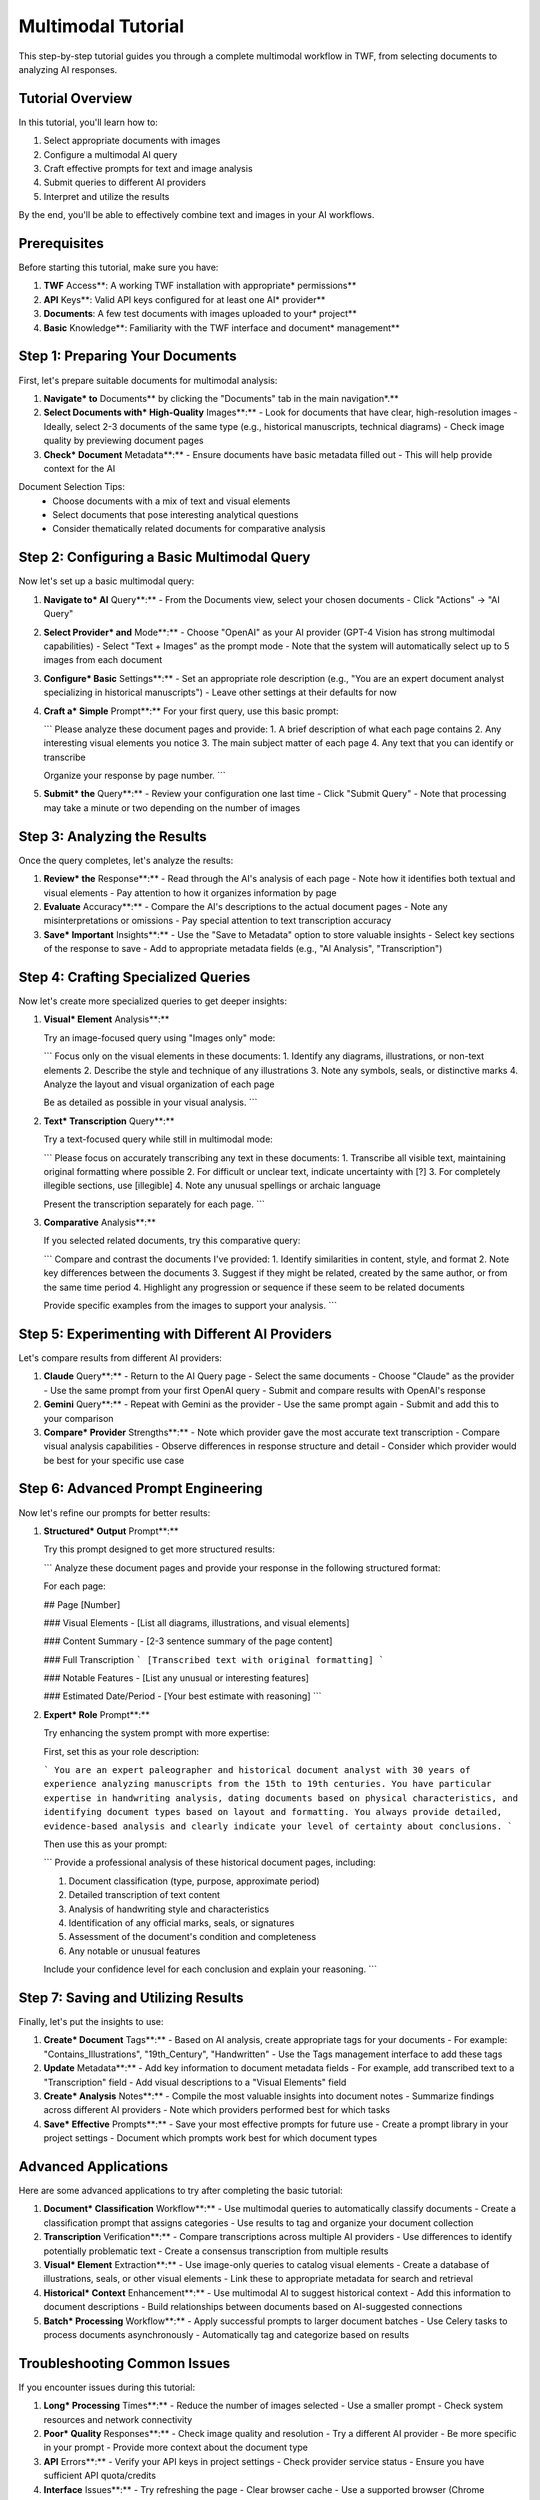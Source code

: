 Multimodal Tutorial
===================

This step-by-step tutorial guides you through a complete multimodal workflow in TWF, from selecting documents to analyzing AI responses.

Tutorial Overview
-----------------

In this tutorial, you'll learn how to:

1. Select appropriate documents with images
2. Configure a multimodal AI query
3. Craft effective prompts for text and image analysis
4. Submit queries to different AI providers
5. Interpret and utilize the results

By the end, you'll be able to effectively combine text and images in your AI workflows.

Prerequisites
-------------

Before starting this tutorial, make sure you have:

1. **TWF** Access**: A working TWF installation with appropriate* permissions**
2. **API** Keys**: Valid API keys configured for at least one AI* provider**
3. **Documents**: A few test documents with images uploaded to your* project**
4. **Basic** Knowledge**: Familiarity with the TWF interface and document* management**

Step 1: Preparing Your Documents
--------------------------------

First, let's prepare suitable documents for multimodal analysis:

1. **Navigate* to** Documents** by clicking the "Documents" tab in the main navigation*.**

2. **Select Documents with* High-Quality** Images**:**
   - Look for documents that have clear, high-resolution images
   - Ideally, select 2-3 documents of the same type (e.g., historical manuscripts, technical diagrams)
   - Check image quality by previewing document pages

3. **Check* Document** Metadata**:**
   - Ensure documents have basic metadata filled out
   - This will help provide context for the AI

Document Selection Tips:
   - Choose documents with a mix of text and visual elements
   - Select documents that pose interesting analytical questions
   - Consider thematically related documents for comparative analysis

Step 2: Configuring a Basic Multimodal Query
--------------------------------------------

Now let's set up a basic multimodal query:

1. **Navigate to* AI** Query**:**
   - From the Documents view, select your chosen documents
   - Click "Actions" → "AI Query"

2. **Select Provider* and** Mode**:**
   - Choose "OpenAI" as your AI provider (GPT-4 Vision has strong multimodal capabilities)
   - Select "Text + Images" as the prompt mode
   - Note that the system will automatically select up to 5 images from each document

3. **Configure* Basic** Settings**:**
   - Set an appropriate role description (e.g., "You are an expert document analyst specializing in historical manuscripts")
   - Leave other settings at their defaults for now

4. **Craft a* Simple** Prompt**:**
   For your first query, use this basic prompt:

   ```
   Please analyze these document pages and provide:
   1. A brief description of what each page contains
   2. Any interesting visual elements you notice
   3. The main subject matter of each page
   4. Any text that you can identify or transcribe
   
   Organize your response by page number.
   ```

5. **Submit* the** Query**:**
   - Review your configuration one last time
   - Click "Submit Query"
   - Note that processing may take a minute or two depending on the number of images

Step 3: Analyzing the Results
-----------------------------

Once the query completes, let's analyze the results:

1. **Review* the** Response**:**
   - Read through the AI's analysis of each page
   - Note how it identifies both textual and visual elements
   - Pay attention to how it organizes information by page

2. **Evaluate** Accuracy**:**
   - Compare the AI's descriptions to the actual document pages
   - Note any misinterpretations or omissions
   - Pay special attention to text transcription accuracy

3. **Save* Important** Insights**:**
   - Use the "Save to Metadata" option to store valuable insights
   - Select key sections of the response to save
   - Add to appropriate metadata fields (e.g., "AI Analysis", "Transcription")

Step 4: Crafting Specialized Queries
------------------------------------

Now let's create more specialized queries to get deeper insights:

1. **Visual* Element** Analysis**:**
   
   Try an image-focused query using "Images only" mode:
   
   ```
   Focus only on the visual elements in these documents:
   1. Identify any diagrams, illustrations, or non-text elements
   2. Describe the style and technique of any illustrations
   3. Note any symbols, seals, or distinctive marks
   4. Analyze the layout and visual organization of each page
   
   Be as detailed as possible in your visual analysis.
   ```

2. **Text* Transcription** Query**:**
   
   Try a text-focused query while still in multimodal mode:
   
   ```
   Please focus on accurately transcribing any text in these documents:
   1. Transcribe all visible text, maintaining original formatting where possible
   2. For difficult or unclear text, indicate uncertainty with [?]
   3. For completely illegible sections, use [illegible]
   4. Note any unusual spellings or archaic language
   
   Present the transcription separately for each page.
   ```

3. **Comparative** Analysis**:**
   
   If you selected related documents, try this comparative query:
   
   ```
   Compare and contrast the documents I've provided:
   1. Identify similarities in content, style, and format
   2. Note key differences between the documents
   3. Suggest if they might be related, created by the same author, or from the same time period
   4. Highlight any progression or sequence if these seem to be related documents
   
   Provide specific examples from the images to support your analysis.
   ```

Step 5: Experimenting with Different AI Providers
-------------------------------------------------

Let's compare results from different AI providers:

1. **Claude** Query**:**
   - Return to the AI Query page
   - Select the same documents
   - Choose "Claude" as the provider
   - Use the same prompt from your first OpenAI query
   - Submit and compare results with OpenAI's response

2. **Gemini** Query**:**
   - Repeat with Gemini as the provider
   - Use the same prompt again
   - Submit and add this to your comparison

3. **Compare* Provider** Strengths**:**
   - Note which provider gave the most accurate text transcription
   - Compare visual analysis capabilities
   - Observe differences in response structure and detail
   - Consider which provider would be best for your specific use case

Step 6: Advanced Prompt Engineering
-----------------------------------

Now let's refine our prompts for better results:

1. **Structured* Output** Prompt**:**
   
   Try this prompt designed to get more structured results:
   
   ```
   Analyze these document pages and provide your response in the following structured format:
   
   For each page:
   
   ## Page [Number]
   
   ### Visual Elements
   - [List all diagrams, illustrations, and visual elements]
   
   ### Content Summary
   - [2-3 sentence summary of the page content]
   
   ### Full Transcription
   ```
   [Transcribed text with original formatting]
   ```
   
   ### Notable Features
   - [List any unusual or interesting features]
   
   ### Estimated Date/Period
   - [Your best estimate with reasoning]
   ```

2. **Expert* Role** Prompt**:**
   
   Try enhancing the system prompt with more expertise:
   
   First, set this as your role description:
   
   ```
   You are an expert paleographer and historical document analyst with 30 years of experience analyzing manuscripts from the 15th to 19th centuries. You have particular expertise in handwriting analysis, dating documents based on physical characteristics, and identifying document types based on layout and formatting. You always provide detailed, evidence-based analysis and clearly indicate your level of certainty about conclusions.
   ```
   
   Then use this as your prompt:
   
   ```
   Provide a professional analysis of these historical document pages, including:
   
   1. Document classification (type, purpose, approximate period)
   2. Detailed transcription of text content
   3. Analysis of handwriting style and characteristics
   4. Identification of any official marks, seals, or signatures
   5. Assessment of the document's condition and completeness
   6. Any notable or unusual features
   
   Include your confidence level for each conclusion and explain your reasoning.
   ```

Step 7: Saving and Utilizing Results
------------------------------------

Finally, let's put the insights to use:

1. **Create* Document** Tags**:**
   - Based on AI analysis, create appropriate tags for your documents
   - For example: "Contains_Illustrations", "19th_Century", "Handwritten"
   - Use the Tags management interface to add these tags

2. **Update** Metadata**:**
   - Add key information to document metadata fields
   - For example, add transcribed text to a "Transcription" field
   - Add visual descriptions to a "Visual Elements" field

3. **Create* Analysis** Notes**:**
   - Compile the most valuable insights into document notes
   - Summarize findings across different AI providers
   - Note which providers performed best for which tasks

4. **Save* Effective** Prompts**:**
   - Save your most effective prompts for future use
   - Create a prompt library in your project settings
   - Document which prompts work best for which document types

Advanced Applications
---------------------

Here are some advanced applications to try after completing the basic tutorial:

1. **Document* Classification** Workflow**:**
   - Use multimodal queries to automatically classify documents
   - Create a classification prompt that assigns categories
   - Use results to tag and organize your document collection

2. **Transcription** Verification**:**
   - Compare transcriptions across multiple AI providers
   - Use differences to identify potentially problematic text
   - Create a consensus transcription from multiple results

3. **Visual* Element** Extraction**:**
   - Use image-only queries to catalog visual elements
   - Create a database of illustrations, seals, or other visual elements
   - Link these to appropriate metadata for search and retrieval

4. **Historical* Context** Enhancement**:**
   - Use multimodal AI to suggest historical context
   - Add this information to document descriptions
   - Build relationships between documents based on AI-suggested connections

5. **Batch* Processing** Workflow**:**
   - Apply successful prompts to larger document batches
   - Use Celery tasks to process documents asynchronously 
   - Automatically tag and categorize based on results

Troubleshooting Common Issues
-----------------------------

If you encounter issues during this tutorial:

1. **Long* Processing** Times**:**
   - Reduce the number of images selected
   - Use a smaller prompt
   - Check system resources and network connectivity

2. **Poor* Quality** Responses**:**
   - Check image quality and resolution
   - Try a different AI provider
   - Be more specific in your prompt
   - Provide more context about the document type

3. **API** Errors**:**
   - Verify your API keys in project settings
   - Check provider service status
   - Ensure you have sufficient API quota/credits

4. **Interface** Issues**:**
   - Try refreshing the page
   - Clear browser cache
   - Use a supported browser (Chrome recommended)

Conclusion
----------

In this tutorial, you've learned how to:

1. Select appropriate documents for multimodal analysis
2. Configure basic and advanced multimodal queries
3. Craft effective prompts for different analysis types
4. Compare results across different AI providers
5. Save and utilize the insights gained

Remember that effective multimodal analysis involves balancing text and image components, providing clear instructions, and selecting the right AI provider for each specific task. As you practice, you'll develop a sense for which approaches work best for your particular document types.